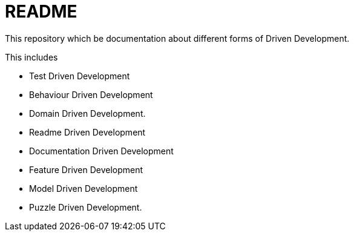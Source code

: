 = README

This repository which be documentation about different forms of Driven Development.

This includes

- Test Driven Development
- Behaviour Driven Development 
- Domain Driven Development.
- Readme Driven Development
- Documentation Driven Development
- Feature Driven Development
- Model Driven Development
- Puzzle Driven Development.

